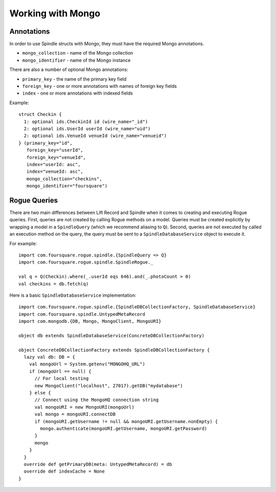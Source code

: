 Working with Mongo
==================

Annotations
-----------

In order to use Spindle structs with Mongo, they must have the required Mongo annotations.

* ``mongo_collection`` - name of the Mongo collection
* ``mongo_identifier`` - name of the Mongo instance

There are also a number of optional Mongo annotations:

* ``primary_key`` - the name of the primary key field
* ``foreign_key`` - one or more annotations with names of foreign key fields
* ``index`` - one or more annotations with indexed fields

Example::

    struct Checkin {
      1: optional ids.CheckinId id (wire_name="_id")
      2: optional ids.UserId userId (wire_name="uid")
      2: optional ids.VenueId venueId (wire_name="venueid")
    } (primary_key="id",
       foreign_key="userId",
       foreign_key="venueId",
       index="userId: asc",
       index="venueId: asc",
       mongo_collection="checkins",
       mongo_identifier="foursquare")

Rogue Queries
-------------

There are two main differences between Lift Record and Spindle when it comes to creating and executing Rogue queries.
First, queries are not created by calling Rogue methods on a model. Queries must be created explicitly by wrapping a
model in a ``SpindleQuery`` (which we recommend aliasing to ``Q``). Second, queries are not executed by called an
execution method on the query, the query must be sent to a ``SpindleDatabaseService`` object to execute it.

For example::

    import com.foursquare.rogue.spindle.{SpindleQuery => Q}
    import com.foursquare.rogue.spindle.SpindleRogue._

    val q = Q(Checkin).where(_.userId eqs 646).and(_.photoCount > 0)
    val checkins = db.fetch(q)

Here is a basic ``SpindleDatabaseService`` implementation::

    import com.foursquare.rogue.spindle.{SpindleDBCollectionFactory, SpindleDatabaseService}
    import com.foursquare.spindle.UntypedMetaRecord
    import com.mongodb.{DB, Mongo, MongoClient, MongoURI}

    object db extends SpindleDatabaseService(ConcreteDBCollectionFactory)

    object ConcreteDBCollectionFactory extends SpindleDBCollectionFactory {
      lazy val db: DB = {
        val mongoUrl = System.getenv("MONGOHQ_URL")
        if (mongoUrl == null) {
          // For local testing
          new MongoClient("localhost", 27017).getDB("mydatabase")
        } else {
          // Connect using the MongoHQ connection string
          val mongoURI = new MongoURI(mongoUrl)
          val mongo = mongoURI.connectDB
          if (mongoURI.getUsername != null && mongoURI.getUsername.nonEmpty) {
            mongo.authenticate(mongoURI.getUsername, mongoURI.getPassword)
          }
          mongo
        }
      }
      override def getPrimaryDB(meta: UntypedMetaRecord) = db
      override def indexCache = None
    }

